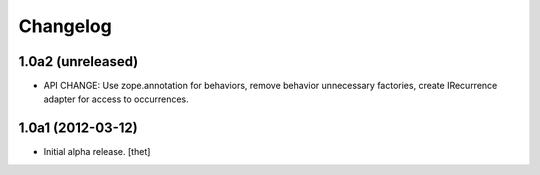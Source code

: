 Changelog
=========

1.0a2 (unreleased)
------------------

- API CHANGE: Use zope.annotation for behaviors, remove behavior unnecessary
  factories, create IRecurrence adapter for access to occurrences.

1.0a1 (2012-03-12)
------------------

- Initial alpha release.
  [thet]
